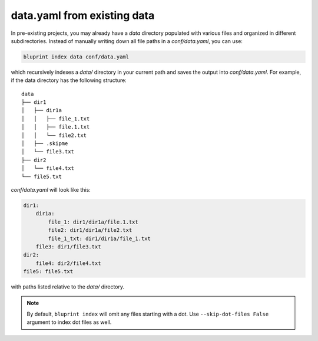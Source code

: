 data.yaml from existing data
============================

In pre-existing projects, you may already have a *data* directory populated with
various files and organized in different subdirectories. Instead of manually
writing down all file paths in a *conf/data.yaml*, you can use:

.. code-block:: shell

    bluprint index data conf/data.yaml

which recursively indexes a *data/* directory in your current path and saves the
output into *conf/data.yaml*. For example, if the data directory has the
following structure::

    data
    ├── dir1
    │   ├── dir1a
    │   │   ├── file_1.txt
    │   │   ├── file.1.txt
    │   │   └── file2.txt
    │   ├── .skipme
    │   └── file3.txt
    ├── dir2
    │   └── file4.txt
    └── file5.txt

*conf/data.yaml* will look like this:

.. code-block:: yaml

    dir1:
        dir1a:
            file_1: dir1/dir1a/file.1.txt
            file2: dir1/dir1a/file2.txt
            file_1_txt: dir1/dir1a/file_1.txt
        file3: dir1/file3.txt
    dir2:
        file4: dir2/file4.txt
    file5: file5.txt

with paths listed relative to the *data/* directory.

.. note::

    By default, ``bluprint index`` will omit any files starting with a dot.
    Use ``--skip-dot-files False`` argument to index dot files as well.
